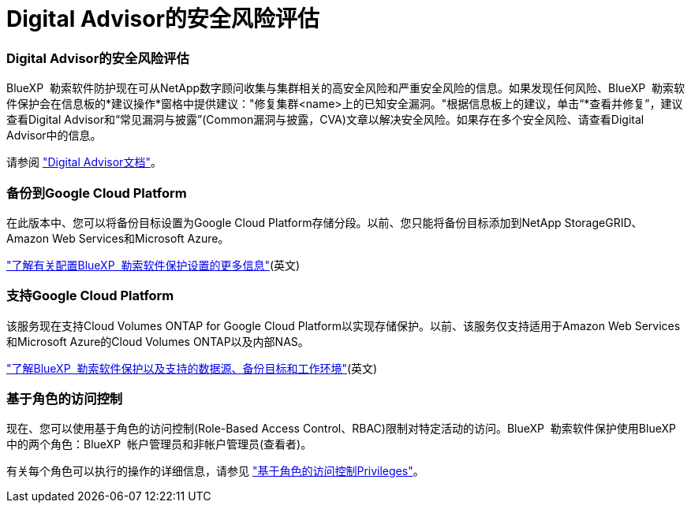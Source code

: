 = Digital Advisor的安全风险评估
:allow-uri-read: 




=== Digital Advisor的安全风险评估

BlueXP  勒索软件防护现在可从NetApp数字顾问收集与集群相关的高安全风险和严重安全风险的信息。如果发现任何风险、BlueXP  勒索软件保护会在信息板的*建议操作*窗格中提供建议："修复集群<name>上的已知安全漏洞。"根据信息板上的建议，单击“*查看并修复”，建议查看Digital Advisor和“常见漏洞与披露”(Common漏洞与披露，CVA)文章以解决安全风险。如果存在多个安全风险、请查看Digital Advisor中的信息。

请参阅 https://docs.netapp.com/us-en/active-iq/index.html["Digital Advisor文档"^]。



=== 备份到Google Cloud Platform

在此版本中、您可以将备份目标设置为Google Cloud Platform存储分段。以前、您只能将备份目标添加到NetApp StorageGRID、Amazon Web Services和Microsoft Azure。

https://docs.netapp.com/us-en/bluexp-ransomware-protection/rp-use-settings.html["了解有关配置BlueXP  勒索软件保护设置的更多信息"](英文)



=== 支持Google Cloud Platform

该服务现在支持Cloud Volumes ONTAP for Google Cloud Platform以实现存储保护。以前、该服务仅支持适用于Amazon Web Services和Microsoft Azure的Cloud Volumes ONTAP以及内部NAS。

https://docs.netapp.com/us-en/bluexp-ransomware-protection/concept-ransomware-protection.html["了解BlueXP  勒索软件保护以及支持的数据源、备份目标和工作环境"](英文)



=== 基于角色的访问控制

现在、您可以使用基于角色的访问控制(Role-Based Access Control、RBAC)限制对特定活动的访问。BlueXP  勒索软件保护使用BlueXP  中的两个角色：BlueXP  帐户管理员和非帐户管理员(查看者)。

有关每个角色可以执行的操作的详细信息，请参见 https://docs.netapp.com/us-en/bluexp-ransomware-protection/rp-reference-roles.html["基于角色的访问控制Privileges"]。
